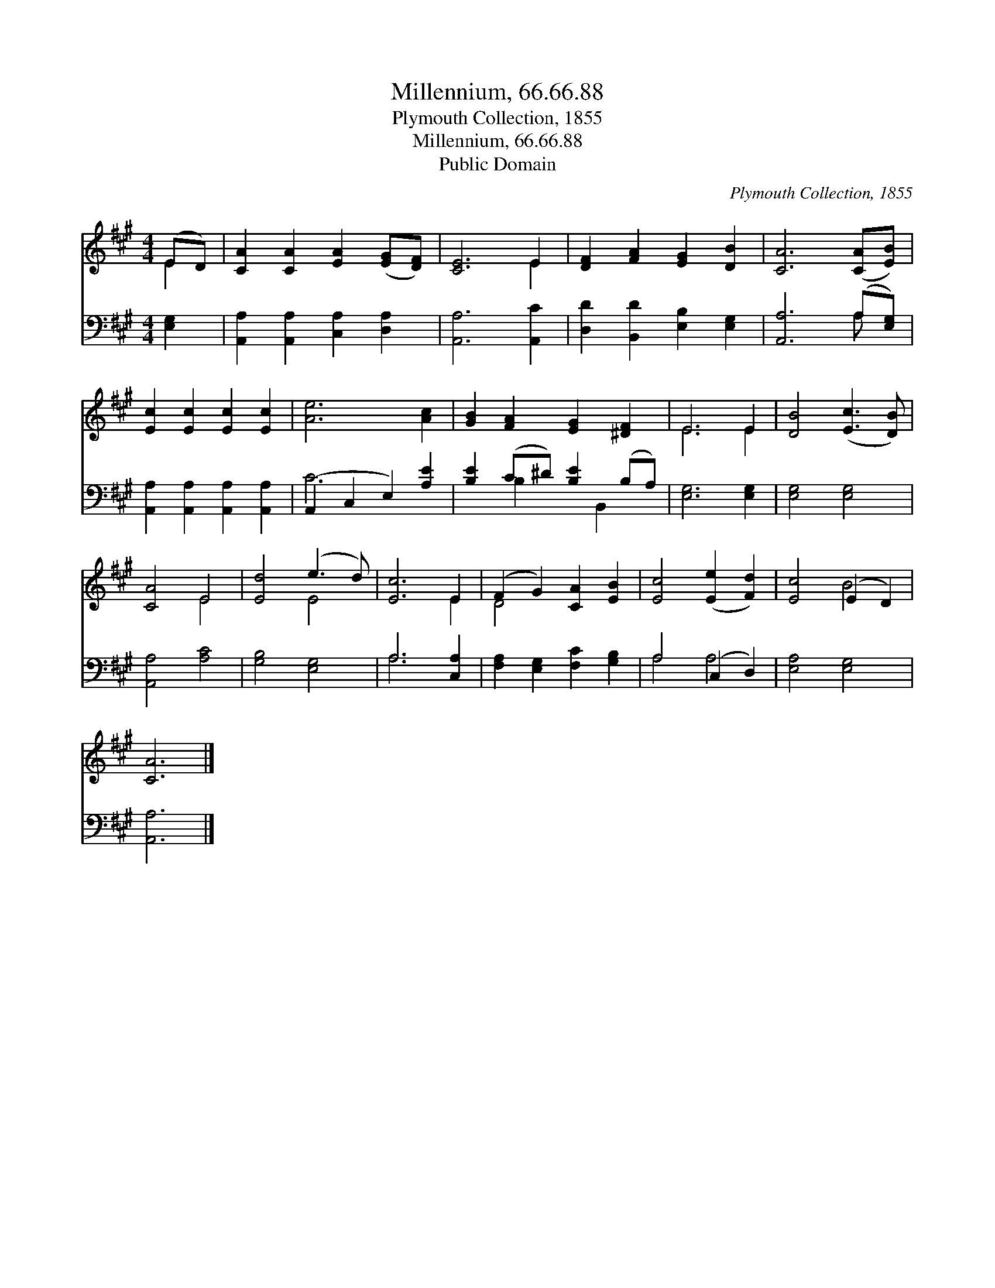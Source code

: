 X:1
T:Millennium, 66.66.88
T:Plymouth Collection, 1855
T:Millennium, 66.66.88
T:Public Domain
C:Plymouth Collection, 1855
Z:Public Domain
%%score ( 1 2 ) ( 3 4 )
L:1/8
M:4/4
K:A
V:1 treble 
V:2 treble 
V:3 bass 
V:4 bass 
V:1
 (ED) | [CA]2 [CA]2 [EA]2 ([EG][DF]) | [CE]6 E2 | [DF]2 [FA]2 [EG]2 [DB]2 | [CA]6 ([CA][EB]) | %5
 [Ec]2 [Ec]2 [Ec]2 [Ec]2 | [Ae]6 [Ac]2 | [GB]2 [FA]2 [EG]2 [^DF]2 | E6 E2 | [DB]4 ([Ec]3 [DB]) | %10
 [CA]4 E4 | [Ed]4 (e3 d) | [Ec]6 E2 | (F2 G2) [CA]2 [EB]2 | [Ec]4 ([Ee]2 [Fd]2) | [Ec]4 (E2 D2) | %16
 [CA]6 |] %17
V:2
 E2 | x8 | x6 E2 | x8 | x8 | x8 | x8 | x8 | E6 E2 | x8 | x4 E4 | x4 E4 | x6 E2 | D4 x4 | x8 | %15
 x4 B4 | x6 |] %17
V:3
 [E,G,]2 | [A,,A,]2 [A,,A,]2 [C,A,]2 [D,A,]2 | [A,,A,]6 [A,,C]2 | [D,D]2 [B,,D]2 [E,B,]2 [E,G,]2 | %4
 [A,,A,]6 (A,[E,G,]) | [A,,A,]2 [A,,A,]2 [A,,A,]2 [A,,A,]2 | (A,,2 C,2 E,2) [A,E]2 | %7
 [B,E]2 (C^D) [B,E]2 (B,A,) | [E,G,]6 [E,G,]2 | [E,G,]4 [E,G,]4 | [A,,A,]4 [A,C]4 | %11
 [G,B,]4 [E,G,]4 | A,6 [C,A,]2 | [F,A,]2 [E,G,]2 [F,C]2 [G,B,]2 | A,4 (C,2 D,2) | [E,A,]4 [E,G,]4 | %16
 [A,,A,]6 |] %17
V:4
 x2 | x8 | x8 | x8 | x6 A, x | x8 | C6 x2 | x2 B,2 x B,,2 x | x8 | x8 | x8 | x8 | A,6 x2 | x8 | %14
 A,4 A,4 | x8 | x6 |] %17

